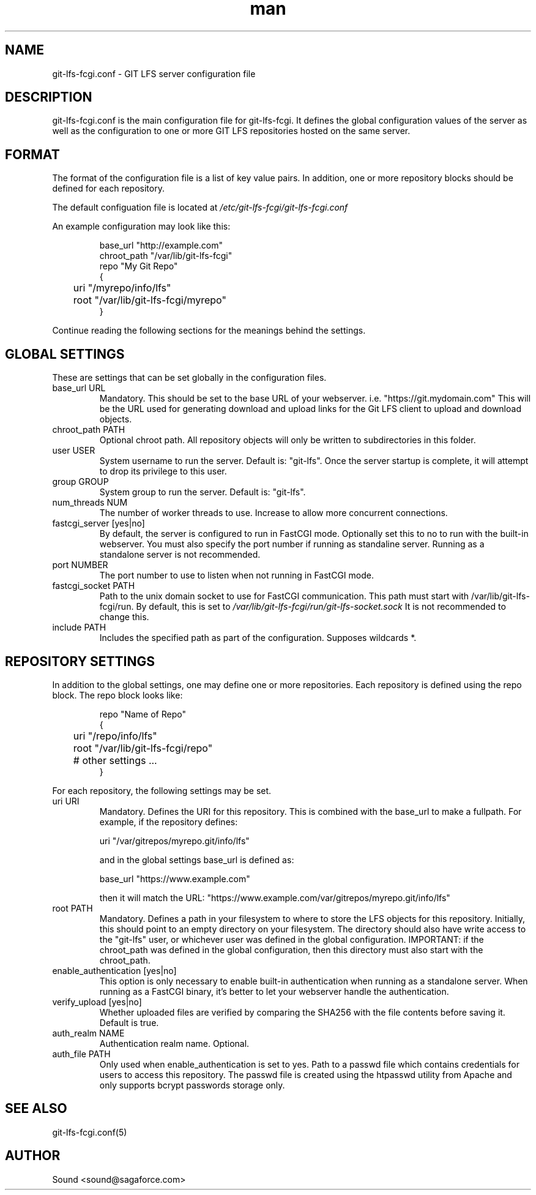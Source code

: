 .TH man 5 "20 Jan 2018" "1.0" "git-lfs-fcgi.conf man page"
.SH NAME
git-lfs-fcgi.conf \- GIT LFS server configuration file

.SH DESCRIPTION
git-lfs-fcgi.conf is the main configuration file for git-lfs-fcgi.
It defines the global configuration values of the server as well as the
configuration to one or more GIT LFS repositories hosted on the same
server.

.SH FORMAT
The format of the configuration file is a list of key value pairs.
In addition, one or more repository blocks should be defined for
each repository.

The default configuation file is located at
.IR /etc/git-lfs-fcgi/git-lfs-fcgi.conf

An example configuration may look like this:

.PP
.nf
.RS
base_url "http://example.com"
chroot_path "/var/lib/git-lfs-fcgi"
repo "My Git Repo"
{
	uri "/myrepo/info/lfs"
	root "/var/lib/git-lfs-fcgi/myrepo"
}
.RE
.fi
.PP

Continue reading the following sections for the meanings behind the settings.

.SH GLOBAL SETTINGS
These are settings that can be set globally in the configuration files.

.IP "base_url URL"
Mandatory. This should be set to the base URL of your webserver.  i.e. "https://git.mydomain.com"
This will be the URL used for generating download and upload links for the Git LFS client to upload and download objects.

.IP "chroot_path PATH"
Optional chroot path. All repository objects will only be written to subdirectories in this folder.

.IP "user USER"
System username to run the server. Default is: "git-lfs". Once the server startup is complete, it will attempt
to drop its privilege to this user.

.IP "group GROUP"
System group to run the server. Default is: "git-lfs".

.IP "num_threads NUM"
The number of worker threads to use. Increase to allow more concurrent connections.

.IP "fastcgi_server [yes|no]"
By default, the server is configured to run in FastCGI mode. Optionally set this to no to run with
the built-in webserver. You must also specify the port number if running as standaline server.
Running as a standalone server is not recommended.

.IP "port NUMBER"
The port number to use to listen when not running in FastCGI mode.

.IP "fastcgi_socket PATH"
Path to the unix domain socket to use for FastCGI communication. 
This path must start with /var/lib/git-lfs-fcgi/run. By default, this is set to 
.I /var/lib/git-lfs-fcgi/run/git-lfs-socket.sock
It is not recommended to change this.

.IP "include PATH"
Includes the specified path as part of the configuration. Supposes wildcards *.

.SH REPOSITORY SETTINGS

In addition to the global settings, one may define one or more repositories. Each repository
is defined using the repo block. The repo block looks like:

.PP
.nf
.RS
repo "Name of Repo"
{
	uri "/repo/info/lfs"
	root "/var/lib/git-lfs-fcgi/repo"
	# other settings ...
}
.RE
.fi
.PP

For each repository, the following settings may be set.

.IP "uri URI"
Mandatory. Defines the URI for this repository. This is combined with the base_url to make a fullpath.
For example, if the repository defines:

	uri "/var/gitrepos/myrepo.git/info/lfs"

and in the global settings base_url is defined as:

	base_url "https://www.example.com"

then it will match the URL: "https://www.example.com/var/gitrepos/myrepo.git/info/lfs"

.IP "root PATH"
Mandatory. Defines a path in your filesystem to where to store the LFS objects for this repository.
Initially, this should point to an empty directory on your filesystem. The directory
should also have write access to the "git-lfs" user, or whichever user was defined in the
global configuration. IMPORTANT: if the chroot_path was defined in the global configuration,
then this directory must also start with the chroot_path.

.IP "enable_authentication [yes|no]"
This option is only necessary to enable built-in authentication when running as a standalone
server. When running as a FastCGI binary, it's better to let your webserver handle the 
authentication.

.IP "verify_upload [yes|no]"
Whether uploaded files are verified by comparing the SHA256 with the file contents before saving it.
Default is true.

.IP "auth_realm NAME"
Authentication realm name. Optional.

.IP "auth_file PATH"
Only used when enable_authentication is set to yes. Path to a passwd file which contains
credentials for users to access this repository. The passwd	file is created using the htpasswd
utility from Apache and only supports bcrypt passwords storage only.

.SH SEE ALSO
git-lfs-fcgi.conf(5)

.SH AUTHOR
Sound <sound@sagaforce.com>
